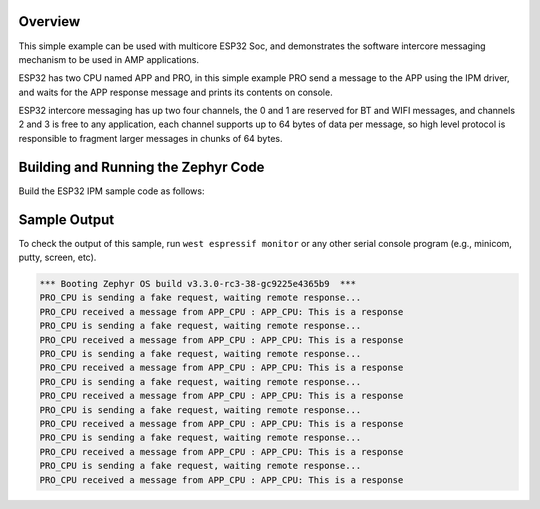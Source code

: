 .. zephyr:code-sample:: ipm-esp32
   :name: IPM on ESP32
   :relevant-api: ipm_interface

   Implement inter-processor mailbox (IPM) between ESP32 APP and PRO CPUs.

Overview
********
This simple example can be used with multicore ESP32 Soc, and demonstrates
the software intercore messaging mechanism to be used in AMP applications.

ESP32 has two CPU named APP and PRO, in this simple example PRO send a
message to the APP using the IPM driver, and waits for the APP response
message and prints its contents on console.

ESP32 intercore messaging has up two four channels, the 0 and 1 are
reserved for BT and WIFI messages, and channels 2 and 3 is free to
any application, each channel supports up to 64 bytes of data per
message, so high level protocol is responsible to fragment larger
messages in chunks of 64 bytes.

Building and Running the Zephyr Code
************************************

Build the ESP32 IPM sample code as follows:

.. zephyr-app-commands::
   :zephyr-app: samples/drivers/ipm/ipm_esp32
   :board: esp32_devkitc_wroom/esp32/procpu
   :goals: build
   :compact:

Sample Output
*************

To check the output of this sample, run ``west espressif monitor`` or any other serial
console program (e.g., minicom, putty, screen, etc).

.. code-block:: console

   *** Booting Zephyr OS build v3.3.0-rc3-38-gc9225e4365b9  ***
   PRO_CPU is sending a fake request, waiting remote response...
   PRO_CPU received a message from APP_CPU : APP_CPU: This is a response
   PRO_CPU is sending a fake request, waiting remote response...
   PRO_CPU received a message from APP_CPU : APP_CPU: This is a response
   PRO_CPU is sending a fake request, waiting remote response...
   PRO_CPU received a message from APP_CPU : APP_CPU: This is a response
   PRO_CPU is sending a fake request, waiting remote response...
   PRO_CPU received a message from APP_CPU : APP_CPU: This is a response
   PRO_CPU is sending a fake request, waiting remote response...
   PRO_CPU received a message from APP_CPU : APP_CPU: This is a response
   PRO_CPU is sending a fake request, waiting remote response...
   PRO_CPU received a message from APP_CPU : APP_CPU: This is a response
   PRO_CPU is sending a fake request, waiting remote response...
   PRO_CPU received a message from APP_CPU : APP_CPU: This is a response
